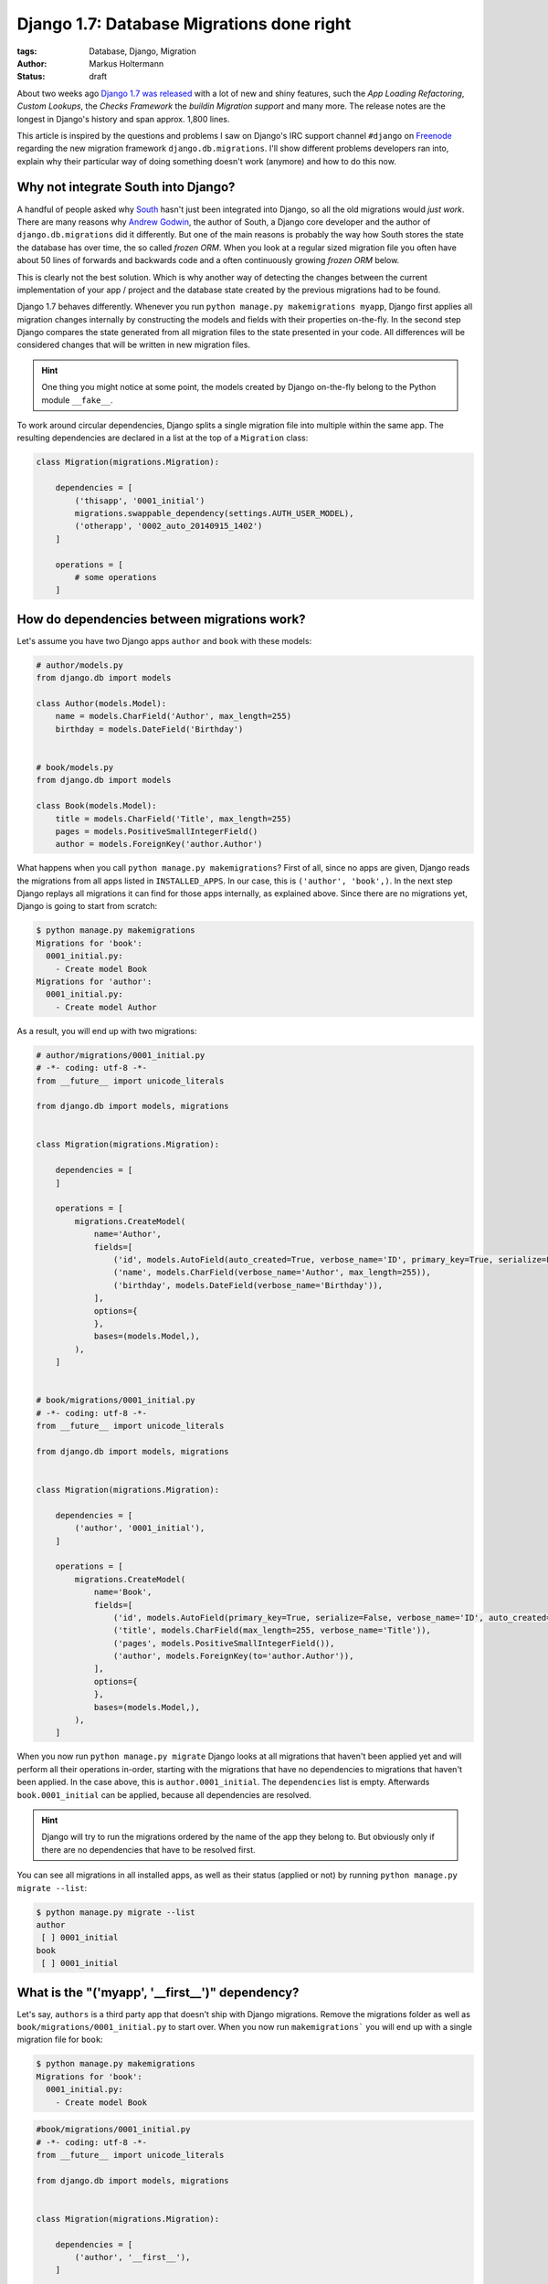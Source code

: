 ==========================================
Django 1.7: Database Migrations done right
==========================================

:tags: Database, Django, Migration
:author: Markus Holtermann
:status: draft


.. image:: /images/logos/django-negative-250x.png
   :align: right
   :alt: Django -- The Web framework for perfectionists with deadlines.
   :class: margin-left

About two weeks ago `Django 1.7 was released`_ with a lot of new and shiny
features, such the *App Loading Refactoring*, *Custom Lookups*, the *Checks
Framework* the *buildin Migration support* and many more. The release notes are
the longest in Django's history and span approx. 1,800 lines.

This article is inspired by the questions and problems I saw on Django's IRC
support channel ``#django`` on `Freenode`_ regarding the new migration
framework ``django.db.migrations``. I'll show different problems developers ran
into, explain why their particular way of doing something doesn't work
(anymore) and how to do this now.


Why not integrate South into Django?
====================================

A handful of people asked why `South`_ hasn't just been integrated into Django,
so all the old migrations would *just work*. There are many reasons why `Andrew
Godwin`_, the author of South, a Django core developer and the author of
``django.db.migrations`` did it differently. But one of the main reasons is
probably the way how South stores the state the database has over time, the so
called *frozen ORM*. When you look at a regular sized migration file you often
have about 50 lines of forwards and backwards code and a often continuously
growing *frozen ORM* below.

This is clearly not the best solution. Which is why another way of detecting
the changes between the current implementation of your app / project and the
database state created by the previous migrations had to be found.

Django 1.7 behaves differently. Whenever you run ``python manage.py
makemigrations myapp``, Django first applies all migration changes internally
by constructing the models and fields with their properties on-the-fly. In the
second step Django compares the state generated from all migration files to the
state presented in your code. All differences will be considered changes that
will be written in new migration files.

.. hint::

   One thing you might notice at some point, the models created by Django
   on-the-fly belong to the Python module ``__fake__``.

To work around circular dependencies, Django splits a single migration file
into multiple within the same app. The resulting dependencies are declared in a
list at the top of a ``Migration`` class:

.. code-block:: python

    class Migration(migrations.Migration):

        dependencies = [
            ('thisapp', '0001_initial')
            migrations.swappable_dependency(settings.AUTH_USER_MODEL),
            ('otherapp', '0002_auto_20140915_1402')
        ]

        operations = [
            # some operations
        ]


How do dependencies between migrations work?
============================================

Let's assume you have two Django apps ``author`` and ``book`` with these
models:

.. code-block:: python

    # author/models.py
    from django.db import models

    class Author(models.Model):
        name = models.CharField('Author', max_length=255)
        birthday = models.DateField('Birthday')


    # book/models.py
    from django.db import models

    class Book(models.Model):
        title = models.CharField('Title', max_length=255)
        pages = models.PositiveSmallIntegerField()
        author = models.ForeignKey('author.Author')

What happens when you call ``python manage.py makemigrations``? First of all,
since no apps are given, Django reads the migrations from all apps listed in
``INSTALLED_APPS``. In our case, this is ``('author', 'book',)``. In the next
step Django replays all migrations it can find for those apps internally, as
explained above. Since there are no migrations yet, Django is going to start
from scratch:

.. code-block:: bash

    $ python manage.py makemigrations
    Migrations for 'book':
      0001_initial.py:
        - Create model Book
    Migrations for 'author':
      0001_initial.py:
        - Create model Author


As a result, you will end up with two migrations:

.. code-block:: python

    # author/migrations/0001_initial.py
    # -*- coding: utf-8 -*-
    from __future__ import unicode_literals

    from django.db import models, migrations


    class Migration(migrations.Migration):

        dependencies = [
        ]

        operations = [
            migrations.CreateModel(
                name='Author',
                fields=[
                    ('id', models.AutoField(auto_created=True, verbose_name='ID', primary_key=True, serialize=False)),
                    ('name', models.CharField(verbose_name='Author', max_length=255)),
                    ('birthday', models.DateField(verbose_name='Birthday')),
                ],
                options={
                },
                bases=(models.Model,),
            ),
        ]


    # book/migrations/0001_initial.py
    # -*- coding: utf-8 -*-
    from __future__ import unicode_literals

    from django.db import models, migrations


    class Migration(migrations.Migration):

        dependencies = [
            ('author', '0001_initial'),
        ]

        operations = [
            migrations.CreateModel(
                name='Book',
                fields=[
                    ('id', models.AutoField(primary_key=True, serialize=False, verbose_name='ID', auto_created=True)),
                    ('title', models.CharField(max_length=255, verbose_name='Title')),
                    ('pages', models.PositiveSmallIntegerField()),
                    ('author', models.ForeignKey(to='author.Author')),
                ],
                options={
                },
                bases=(models.Model,),
            ),
        ]

When you now run ``python manage.py migrate`` Django looks at all migrations
that haven't been applied yet and will perform all their operations in-order,
starting with the migrations that have no dependencies to migrations that
haven't been applied. In the case above, this is ``author.0001_initial``. The
``dependencies`` list is empty. Afterwards ``book.0001_initial`` can be
applied, because all dependencies are resolved.

.. hint::

    Django will try to run the migrations ordered by the name of the app they
    belong to. But obviously only if there are no dependencies that have to be
    resolved first.

You can see all migrations in all installed apps, as well as their status
(applied or not) by running ``python manage.py migrate --list``:

.. code-block:: bash

    $ python manage.py migrate --list
    author
     [ ] 0001_initial
    book
     [ ] 0001_initial


What is the "('myapp', '__first__')" dependency?
================================================

Let's say, ``authors`` is a third party app that doesn't ship with Django
migrations. Remove the migrations folder as well as
``book/migrations/0001_initial.py`` to start over. When you now run
``makemigrations``` you will end up with a single migration file for ``book``:

.. code-block:: bash

    $ python manage.py makemigrations
    Migrations for 'book':
      0001_initial.py:
        - Create model Book

.. code-block:: python

    #book/migrations/0001_initial.py
    # -*- coding: utf-8 -*-
    from __future__ import unicode_literals

    from django.db import models, migrations


    class Migration(migrations.Migration):

        dependencies = [
            ('author', '__first__'),
        ]

        operations = [
            migrations.CreateModel(
                name='Book',
                fields=[
                    ('id', models.AutoField(verbose_name='ID', primary_key=True, serialize=False, auto_created=True)),
                    ('title', models.CharField(verbose_name='Title', max_length=255)),
                    ('pages', models.PositiveSmallIntegerField()),
                    ('author', models.ForeignKey(to='author.Author')),
                ],
                options={
                },
                bases=(models.Model,),
            ),
        ]

The dependency ``('author', '__first__'),`` tells Django to apply a migration
after the first migration in the referenced app, independent of its name.


How do I add a data migration?
==============================

If you used `South`_ you might know about the ``datamigration`` command that
simply creates a new migration file in the given app and optionally adds some
models to the frozen ORM state.

In Django 1.7 it is way simpler: run
``python manage.py makemigrations --empty myapp`` You can rename the generated
file if you like as long as it ends with ``.py`` and doesn't contain a ``.``:

.. code-block:: python

    # -*- coding: utf-8 -*-
    from __future__ import unicode_literals

    from django.db import models, migrations


    class Migration(migrations.Migration):

        dependencies = [
            ('myapp', '0001_initial'),
        ]

        operations = [
        ]

Within this migration you can now add the `operations`_ you want to perform.
For data migrations you can use ``migrations.RunSQL`` or
``migrations.RunPython``.

.. important::

    If you add an empty migration file to an app and want to run operations
    that require another app to be migrated to a specific state, you *have to*
    add the required dependencies explicitly!


Running native SQL commands during migrations
---------------------------------------------

If you are able to express your data changes in SQL, *please* do so, this will
be faster than through the ORM. But keep in mind, that this might not be the
solution if you have to fight multiple database back-ends.

``RunSQL`` accepts 1 to 3 arguments: ``sql``, ``reverse_sql`` and
``state_operations``. ``sql`` is required and expects a string (that may
consist of multiple statements).

.. code-block:: python

    migrations.RunSQL("UPDATE myapp_mymodel SET col1 = col2 + col3;"
                      "UPDATE myapp_mymodel SET col2 = col3 * col3;")

If you don't specify the ``reverse_sql`` argument, you won't be able to
roll-back beyond this migration. The default is ``None``, using ``"SELECT 1``
is fine for a roll-back.

With the ``state_operations`` attribute you are able to modify the model state
Django internally constructs while running the migrations. I haven't seen a
usecase for that yet.

.. warning::

    As of now, if you want to use ``%`` as a wildecard in e.g. the ``WHERE``-
    clause, you need to escape it with another ``%`` character
    (`Django issue #23426`_)::

        migrations.RunSQL("UPDATE myapp_mymodel SET col1 = 'a' WHERE col2 LIKE '%%val%%';")


Run custom Python code during migrations
----------------------------------------

Apart from the ``RunSQL`` operation Django 1.7 comes with a ``RunPython``
operation. This allows you to inject custom Python function do be run during a
forwards or a backwards migration.

``RunPython`` accepts 1 to 3 arguments: ``code``, ``reverse_code`` and
``atomic``. ``code`` is require and accepts any callable with two arguments, so
does ``reverse_code`` which is optional, though. ``atomic`` defaults to
``True``.

Please keep in mind that a ``reverse_code`` of ``None`` (the default) prevents
the migration from being rolled back. If you want to be able to roll-back,
because your Python code in ``code`` computes some initial data for every row
in a newly added column, add something like ``lambda x, y: None`` as
``reverse_code``.

For more details on the ``RunPython`` operation please see the `docs`_.


The callable for e.g. upload_to cannot be found
===============================================

There are a few model fields out their that take callables as arguments to do
further processing. One of those fields is the ``FileField`` that has an
``upload_to`` argument which accepts a string as well as a function to
dynamically derive the storage location. To make migrations work automatically,
this function has to be directly importable from a package or module.

The same goes for classes for custom fields: The way Python works doesn't allow
importing inner classes. Move the class to the module level and you'll be fine.

See the chapter about `serializing values`_ in the docs.


Backwards migrations roll-back too many operations
==================================================

The way Django handles the order of migrations and the fact that Django
strictly enforces dependencies between migration to be present during
migration, is different compared to South. While the forwards migration plans
won't really differ from South's, Django behaves completely different when it
comes to backwards migrations (at least in 1.7, follow `Django issue #23474`_
for updates).

By design Django will roll back the database to the state it would have if you
roll forward and stop after a given migration. To make this more clear, let's
take the following scenario from the Django tests:

.. code-block:: code

    app_a:  0001 <-- 0002 <--- 0003 <-- 0004
                             /
    app_b:  0001 <-- 0002 <-/

If you run ``python manage.py migrate`` you will end up with:

.. code-block:: code

    [X] app_a.0001
    [X] app_a.0002 ... (depends on app_a.0001)
    [X] app_b.0001
    [X] app_b.0002 ... (depends on app_b.0001)
    [X] app_a.0003 ... (depends on app_a.0002, app_b.0002)
    [X] app_a.0004 ... (depends on app_a.0003)

If you run ``python manage.py migrate app_a 0003`` from this state, you will
end up with:

.. code-block:: code

    [X] app_a.0001
    [X] app_a.0002 ... (depends on app_a.0001)
    [X] app_b.0001
    [X] app_b.0002 ... (depends on app_b.0001)
    [X] app_a.0003 ... (depends on app_a.0002, app_b.0002)
    [ ] app_a.0004 ... (depends on app_a.0003)

being applied.

The difference happens when you roll-back past a dependency.

If you run ``python manage.py migrate app_a 0002`` from the initial state, you
will end up with:

.. code-block:: code

    [X] app_a.0001
    [X] app_a.0002 ... (depends on app_a.0001)
    [X] app_b.0001
    [X] app_b.0002 ... (depends on app_b.0001)
    [ ] app_a.0003 ... (depends on app_a.0002, app_b.0002)
    [ ] app_a.0004 ... (depends on app_a.0003)

being applied.

But if you run ``python manage.py migrate app_b 0002``, from the initial state,
you will end up with:

.. code-block:: code

    [X] app_a.0001
    [X] app_a.0002 ... (depends on app_a.0001)
    [X] app_b.0001
    [X] app_b.0002 ... (depends on app_b.0001)
    [ ] app_a.0003 ... (depends on app_a.0002, app_b.0002)
    [ ] app_a.0004 ... (depends on app_a.0003)

being applied.

Do you recognize the missing ``app_a.0003`` here.


.. _Django 1.7 was released:
    https://www.djangoproject.com/weblog/2014/sep/02/release-17-final/

.. _Freenode: http://freenode.net/

.. _South: http://south.aeracode.org/

.. _Andrew Godwin: http://www.aeracode.org/

.. _operations:
    https://docs.djangoproject.com/en/1.7/ref/migration-operations/#special-operations

.. _Django issue #23426: https://code.djangoproject.com/ticket/23426

.. _docs:
    https://docs.djangoproject.com/en/1.7/ref/migration-operations/#runpython

.. _serializing values:
    https://docs.djangoproject.com/en/1.7/topics/migrations/#serializing-values

.. _Django issue #23474: https://code.djangoproject.com/ticket/23426
